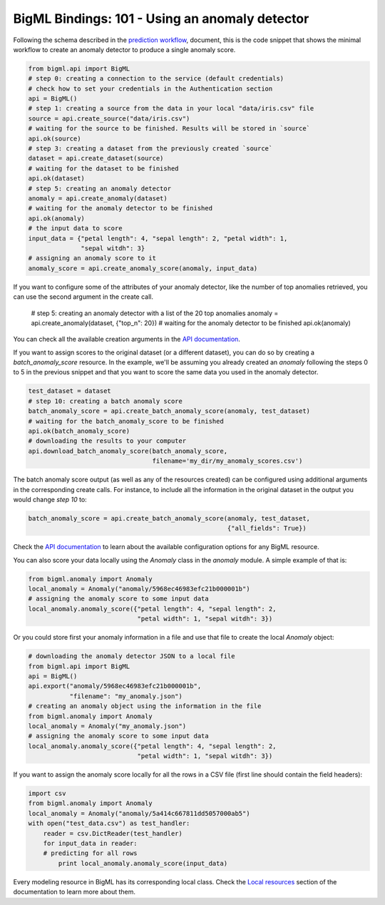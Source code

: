 BigML Bindings: 101 - Using an anomaly detector
===============================================

Following the schema described in the `prediction workflow <api_sketch.html>`_,
document, this is the code snippet that shows the minimal workflow to
create an anomaly detector to produce a single anomaly score.

.. code-block:: python

    from bigml.api import BigML
    # step 0: creating a connection to the service (default credentials)
    # check how to set your credentials in the Authentication section
    api = BigML()
    # step 1: creating a source from the data in your local "data/iris.csv" file
    source = api.create_source("data/iris.csv")
    # waiting for the source to be finished. Results will be stored in `source`
    api.ok(source)
    # step 3: creating a dataset from the previously created `source`
    dataset = api.create_dataset(source)
    # waiting for the dataset to be finished
    api.ok(dataset)
    # step 5: creating an anomaly detector
    anomaly = api.create_anomaly(dataset)
    # waiting for the anomaly detector to be finished
    api.ok(anomaly)
    # the input data to score
    input_data = {"petal length": 4, "sepal length": 2, "petal width": 1,
                  "sepal witdh": 3}
    # assigning an anomaly score to it
    anomaly_score = api.create_anomaly_score(anomaly, input_data)


If you want to configure some of the attributes of your anomaly detector,
like the number of top anomalies retrieved,
you can use the second argument in the create call.

    # step 5: creating an anomaly detector with a list of the 20 top anomalies
    anomaly = api.create_anomaly(dataset, {"top_n": 20})
    # waiting for the anomaly detector to be finished
    api.ok(anomaly)

You can check all the available creation arguments in the `API documentation
<https://bigml.com/api/anomalies#an_anomaly_detector_arguments>`_.

If you want to assign scores to the original dataset (or a different dataset),
you can do so by creating
a `batch_anomaly_score` resource. In the example, we'll be assuming you already
created an `anomaly` following the steps 0 to 5 in the previous snippet and
that you want to score the same data you used in the anomaly detector.

.. code-block:: python

    test_dataset = dataset
    # step 10: creating a batch anomaly score
    batch_anomaly_score = api.create_batch_anomaly_score(anomaly, test_dataset)
    # waiting for the batch_anomaly_score to be finished
    api.ok(batch_anomaly_score)
    # downloading the results to your computer
    api.download_batch_anomaly_score(batch_anomaly_score,
                                     filename='my_dir/my_anomaly_scores.csv')

The batch anomaly score output (as well as any of the resources created)
can be configured using additional arguments in the corresponding create calls.
For instance, to include all the information in the original dataset in the
output you would change `step 10` to:

.. code-block:: python

    batch_anomaly_score = api.create_batch_anomaly_score(anomaly, test_dataset,
                                                         {"all_fields": True})

Check the `API documentation <https://bigml.com/api/>`_ to learn about the
available configuration options for any BigML resource.

You can also score your data locally using the `Anomaly`
class in the `anomaly` module. A simple example of that is:

.. code-block:: python

    from bigml.anomaly import Anomaly
    local_anomaly = Anomaly("anomaly/5968ec46983efc21b000001b")
    # assigning the anomaly score to some input data
    local_anomaly.anomaly_score({"petal length": 4, "sepal length": 2,
                                 "petal width": 1, "sepal witdh": 3})

Or you could store first your anomaly information in a file and use that
file to create the local `Anomaly` object:

.. code-block:: python

    # downloading the anomaly detector JSON to a local file
    from bigml.api import BigML
    api = BigML()
    api.export("anomaly/5968ec46983efc21b000001b",
               "filename": "my_anomaly.json")
    # creating an anomaly object using the information in the file
    from bigml.anomaly import Anomaly
    local_anomaly = Anomaly("my_anomaly.json")
    # assigning the anomaly score to some input data
    local_anomaly.anomaly_score({"petal length": 4, "sepal length": 2,
                                 "petal width": 1, "sepal witdh": 3})

If you want to assign the anomaly score
locally for all the rows in a CSV file (first line
should contain the field headers):

.. code-block:: python

    import csv
    from bigml.anomaly import Anomaly
    local_anomaly = Anomaly("anomaly/5a414c667811dd5057000ab5")
    with open("test_data.csv") as test_handler:
        reader = csv.DictReader(test_handler)
        for input_data in reader:
        # predicting for all rows
            print local_anomaly.anomaly_score(input_data)

Every modeling resource in BigML has its corresponding local class. Check
the `Local resources <index.html#local-resources>`_ section of the
documentation to learn more about them.
